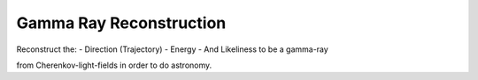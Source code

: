 ########################
Gamma Ray Reconstruction
########################
|TestStatus| |PyPiStatus| |BlackStyle| |BlackPackStyle| |MITLicenseBadge|

Reconstruct the:
- Direction (Trajectory)
- Energy
- And Likeliness to be a gamma-ray

from Cherenkov-light-fields in order to do astronomy.


.. |BlackStyle| image:: https://img.shields.io/badge/code%20style-black-000000.svg
    :target: https://github.com/psf/black

.. |TestStatus| image:: https://github.com/cherenkov-plenoscope/gamma_ray_reconstruction/actions/workflows/test.yml/badge.svg?branch=main
    :target: https://github.com/cherenkov-plenoscope/gamma_ray_reconstruction/actions/workflows/test.yml

.. |PyPiStatus| image:: https://img.shields.io/pypi/v/gamma_ray_reconstruction
    :target: https://pypi.org/project/gamma_ray_reconstruction

.. |BlackPackStyle| image:: https://img.shields.io/badge/pack%20style-black-000000.svg
    :target: https://github.com/cherenkov-plenoscope/black_pack

.. |MITLicenseBadge| image:: https://img.shields.io/badge/License-MIT-yellow.svg
    :target: https://opensource.org/licenses/MIT

